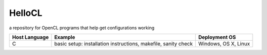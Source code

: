 =======
HelloCL
=======

a repository for OpenCL programs that help get configurations working

===============  ==============================================================  ====================
Host Language    Example                                                         Deployment OS
===============  ==============================================================  ====================
C                basic setup: installation instructions, makefile, sanity check  Windows, OS X, Linux
===============  ==============================================================  ====================


